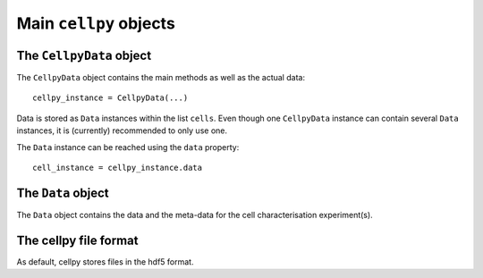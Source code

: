 =======================
Main ``cellpy`` objects
=======================

The ``CellpyData`` object
-------------------------

The ``CellpyData`` object contains the main methods as well as the actual data::

    cellpy_instance = CellpyData(...)

Data is stored as ``Data`` instances within the list ``cells``.
Even though one ``CellpyData`` instance can contain several ``Data`` instances,
it is (currently) recommended to only use one.

The ``Data`` instance can be reached using the ``data`` property::

    cell_instance = cellpy_instance.data

The ``Data`` object
-------------------

The ``Data`` object contains the data and the meta-data for the cell characterisation experiment(s).


The cellpy file format
----------------------

As default, cellpy stores files in the hdf5 format.

